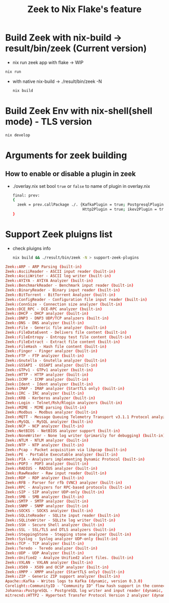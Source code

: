 #+TITLE: Zeek to Nix Flake's feature

* Build Zeek with nix-build -> result/bin/zeek (Current version)
- nix run zeek app with flake -> WIP
#+begin_src sh :async t :exports both :results output
nix run
#+end_src
- with native nix-build -> ./result/bin/zeek -N
  #+begin_src sh :async t :exports both :results output
nix build
  #+end_src

* Build Zeek Env with nix-shell(shell mode) - TLS version
#+begin_src sh :async t :exports both :results output
nix develop
#+end_src

* Arguments for zeek building

** How to enable or disable a plugin in zeek
- ./overlay.nix
  set bool ~true~ or ~false~ to name of plugin in overlay.nix
  #+begin_src sh :async t :tangle "./overlay.nix"
final: prev:
{
  zeek = prev.callPackage ./. {KafkaPlugin = true; PostgresqlPlugin = true;
                               Http2Plugin = true; ikev2Plugin = true; communityIdPlugin = true;};
}
#+end_src


* Support Zeek pluigns list
- check pluigns info
  #+begin_src sh :async t :exports both :results output
nix build && ./result/bin/zeek -N > support-zeek-plugins
  #+end_src


#+begin_src conf :tangle "./support-zeek-plugins"
Zeek::ARP - ARP Parsing (built-in)
Zeek::AsciiReader - ASCII input reader (built-in)
Zeek::AsciiWriter - ASCII log writer (built-in)
Zeek::AYIYA - AYIYA Analyzer (built-in)
Zeek::BenchmarkReader - Benchmark input reader (built-in)
Zeek::BinaryReader - Binary input reader (built-in)
Zeek::BitTorrent - BitTorrent Analyzer (built-in)
Zeek::ConfigReader - Configuration file input reader (built-in)
Zeek::ConnSize - Connection size analyzer (built-in)
Zeek::DCE_RPC - DCE-RPC analyzer (built-in)
Zeek::DHCP - DHCP analyzer (built-in)
Zeek::DNP3 - DNP3 UDP/TCP analyzers (built-in)
Zeek::DNS - DNS analyzer (built-in)
Zeek::File - Generic file analyzer (built-in)
Zeek::FileDataEvent - Delivers file content (built-in)
Zeek::FileEntropy - Entropy test file content (built-in)
Zeek::FileExtract - Extract file content (built-in)
Zeek::FileHash - Hash file content (built-in)
Zeek::Finger - Finger analyzer (built-in)
Zeek::FTP - FTP analyzer (built-in)
Zeek::Gnutella - Gnutella analyzer (built-in)
Zeek::GSSAPI - GSSAPI analyzer (built-in)
Zeek::GTPv1 - GTPv1 analyzer (built-in)
Zeek::HTTP - HTTP analyzer (built-in)
Zeek::ICMP - ICMP analyzer (built-in)
Zeek::Ident - Ident analyzer (built-in)
Zeek::IMAP - IMAP analyzer (StartTLS only) (built-in)
Zeek::IRC - IRC analyzer (built-in)
Zeek::KRB - Kerberos analyzer (built-in)
Zeek::Login - Telnet/Rsh/Rlogin analyzers (built-in)
Zeek::MIME - MIME parsing (built-in)
Zeek::Modbus - Modbus analyzer (built-in)
Zeek::MQTT - Message Queuing Telemetry Transport v3.1.1 Protocol analyzer (built-in)
Zeek::MySQL - MySQL analyzer (built-in)
Zeek::NCP - NCP analyzer (built-in)
Zeek::NetBIOS - NetBIOS analyzer support (built-in)
Zeek::NoneWriter - None log writer (primarily for debugging) (built-in)
Zeek::NTLM - NTLM analyzer (built-in)
Zeek::NTP - NTP analyzer (built-in)
Zeek::Pcap - Packet acquisition via libpcap (built-in)
Zeek::PE - Portable Executable analyzer (built-in)
Zeek::PIA - Analyzers implementing Dynamic Protocol (built-in)
Zeek::POP3 - POP3 analyzer (built-in)
Zeek::RADIUS - RADIUS analyzer (built-in)
Zeek::RawReader - Raw input reader (built-in)
Zeek::RDP - RDP analyzer (built-in)
Zeek::RFB - Parser for rfb (VNC) analyzer (built-in)
Zeek::RPC - Analyzers for RPC-based protocols (built-in)
Zeek::SIP - SIP analyzer UDP-only (built-in)
Zeek::SMB - SMB analyzer (built-in)
Zeek::SMTP - SMTP analyzer (built-in)
Zeek::SNMP - SNMP analyzer (built-in)
Zeek::SOCKS - SOCKS analyzer (built-in)
Zeek::SQLiteReader - SQLite input reader (built-in)
Zeek::SQLiteWriter - SQLite log writer (built-in)
Zeek::SSH - Secure Shell analyzer (built-in)
Zeek::SSL - SSL/TLS and DTLS analyzers (built-in)
Zeek::SteppingStone - Stepping stone analyzer (built-in)
Zeek::Syslog - Syslog analyzer UDP-only (built-in)
Zeek::TCP - TCP analyzer (built-in)
Zeek::Teredo - Teredo analyzer (built-in)
Zeek::UDP - UDP Analyzer (built-in)
Zeek::Unified2 - Analyze Unified2 alert files. (built-in)
Zeek::VXLAN - VXLAN analyzer (built-in)
Zeek::X509 - X509 and OCSP analyzer (built-in)
Zeek::XMPP - XMPP analyzer (StartTLS only) (built-in)
Zeek::ZIP - Generic ZIP support analyzer (built-in)
Apache::Kafka - Writes logs to Kafka (dynamic, version 0.3.0)
Corelight::CommunityID - "Community ID" flow hash support in the connection log (dynamic, version 1.1.0)
Johanna::PostgreSQL - PostgreSQL log writer and input reader (dynamic, version 0.2.0)
mitrecnd::HTTP2 - Hypertext Transfer Protocol Version 2 analyzer (dynamic, version 0.5.1)
#+end_src
